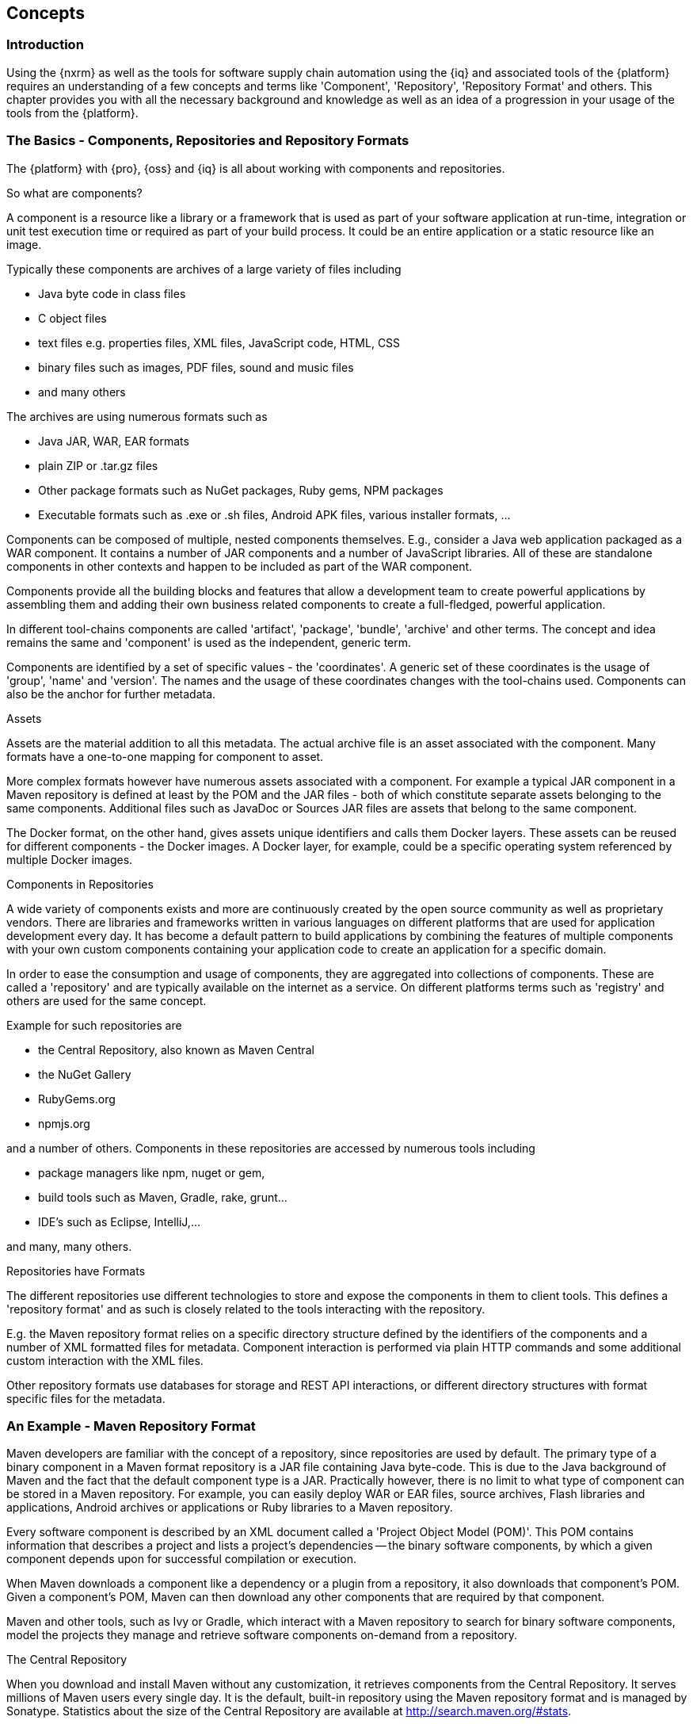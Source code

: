 [[concepts]]
== Concepts

[[concepts-introduction]]
=== Introduction

Using the {nxrm} as well as the tools for software supply chain automation using the {iq} and associated
tools of the {platform} requires an understanding of a few concepts and terms like 'Component', 'Repository',
'Repository Format' and others. This chapter provides you with all the necessary background and knowledge as well
as an idea of a progression in your usage of the tools from the {platform}.

=== The Basics - Components, Repositories and Repository Formats

The {platform} with {pro}, {oss} and {iq} is all about working with components and repositories.

.So what are components?

A component is a resource like a library or a framework that is used as part of your software application at
run-time, integration or unit test execution time or required as part of your build process. It could be an
entire application or a static resource like an image.

Typically these components are archives of a large variety of files including

* Java byte code in class files
* C object files
* text files e.g. properties files, XML files, JavaScript code, HTML, CSS
* binary files such as images, PDF files, sound and music files
* and many others

The archives are using  numerous formats such as

* Java JAR, WAR, EAR formats
* plain ZIP or .tar.gz files
* Other package formats such as NuGet packages, Ruby gems, NPM packages
* Executable formats such as .exe or .sh files, Android APK files, various installer formats, ...

Components can be composed of multiple, nested components themselves. E.g., consider a Java web application
packaged as a WAR component. It contains a number of JAR components and a number of JavaScript libraries. All of
these are standalone components in other contexts and happen to be included as part of the WAR component.

Components provide all the building blocks and features that allow a development team to create powerful
applications by assembling them and adding their own business related components to create a full-fledged,
powerful application.

In different tool-chains components are called 'artifact', 'package', 'bundle', 'archive' and other terms. The
concept and idea remains the same and 'component' is used as the independent, generic term.

Components are identified by a set of specific values - the 'coordinates'. A generic set of these coordinates is
the usage of 'group', 'name' and 'version'. The names and the usage of these coordinates changes with the
tool-chains used. Components can also be the anchor for further metadata.

.Assets

Assets are the material addition to all this metadata. The actual archive file is an asset associated with the
component. Many formats have a one-to-one mapping for component to asset.

More complex formats however have numerous assets associated with a component. For example a typical JAR component
in a Maven repository is defined at least by the POM and the JAR files - both of which constitute separate assets
belonging to the same components. Additional files such as JavaDoc or Sources JAR files are assets that belong to
the same component.

The Docker format, on the other hand, gives assets unique identifiers and calls them Docker layers. These assets
can be reused for different components - the Docker images. A Docker layer, for example, could be a specific
operating system referenced by multiple Docker images.

.Components in Repositories

A wide variety of components exists and more are continuously created by the open source community as well as
proprietary vendors. There are libraries and frameworks written in various languages on different platforms that
are used for application development every day.  It has become a default pattern to build applications by
combining the features of multiple components with your own custom components containing your application code to
create an application for a specific domain.

In order to ease the consumption and usage of components, they are aggregated into collections of
components. These are called a 'repository' and are typically available on the internet as a service. On different
platforms terms such as 'registry' and others are used for the same concept.

Example for such repositories are

- the Central Repository, also known as Maven Central
- the NuGet Gallery
- RubyGems.org
- npmjs.org

and a number of others. Components in these repositories are accessed by numerous tools including

* package managers like npm, nuget or gem, 
* build tools such as Maven, Gradle, rake, grunt...
* IDE's such as Eclipse, IntelliJ,...

and many, many others.

.Repositories have Formats

The different repositories use different technologies to store and expose the components in them to client
tools. This defines a 'repository format' and as such is closely related to the tools interacting with the
repository.

E.g. the Maven repository format relies on a specific directory structure defined by the identifiers of the
components and a number of XML formatted files for metadata. Component interaction is performed via plain HTTP
commands and some additional custom interaction with the XML files.

Other repository formats use databases for storage and REST API interactions, or different directory structures
with format specific files for the metadata.

[[concepts-maven-format]]
=== An Example - Maven Repository Format

Maven developers are familiar with the concept of a repository, since repositories are used by default. The
primary type of a binary component in a Maven format repository is a JAR file containing Java byte-code. This is
due to the Java background of Maven and the fact that the default component type is a JAR. Practically however,
there is no limit to what type of component can be stored in a Maven repository. For example, you can easily
deploy WAR or EAR files, source archives, Flash libraries and applications, Android archives or applications or
Ruby libraries to a Maven repository.

Every software component is described by an XML document called a 'Project Object Model (POM)'. This POM contains
information that describes a project and lists a project's dependencies -- the binary software components, by
which a given component depends upon for successful compilation or execution.

When Maven downloads a component like a dependency or a plugin from a repository, it also downloads that
component's POM. Given a component's POM, Maven can then download any other components that are required by that
component.

Maven and other tools, such as Ivy or Gradle, which interact with a Maven repository to search for binary software
components, model the projects they manage and retrieve software components on-demand from a repository.

.The Central Repository

When you download and install Maven without any customization, it retrieves components from the Central
Repository. It serves millions of Maven users every single day. It is the default, built-in repository using the
Maven repository format and is managed by Sonatype. Statistics about the size of the Central Repository are
available at http://search.maven.org/#stats[http://search.maven.org/#stats].

The Central Repository is the largest repository for Java-based components. It can be easily used from other build
tools as well. You can look at the Central Repository as an example of how Maven repositories operate and how they
are assembled. Here are some of the properties of release repositories such as the Central Repository:

Component Metadata:: All software components added to the Central Repository require proper metadata, including a
Project Object Model (POM) for each component that describes the component itself and any dependencies that
software component might have.

Release Stability:: Once published to the Central Repository, a component and the metadata describing that
component never change. This property of a 'release repository' like the Central Repository guarantees that
projects that depend on releases will be repeatable and stable over time. While new software components are being
published every day, once a component is assigned a release number on the Central Repository, there is a strict
policy against modifying the contents of a software component after a release.

Component Security:: The Central Repository contains cryptographic hashes and PGP signatures that can be used to
verify the authenticity and integrity of software components served and supports connections in a secure manner
via HTTPS.

Performance:: The Central Repository is exposed to the users globally via a high performance content delivery
network of servers.

In addition to the Central Repository, there are a number of major organizations, such as Red Hat, Oracle or the
Apache Software foundation, which maintain separate, additional repositories. Best practice to facilitate these
available repositories is to install {oss} or {pro} and use it to proxy and cache the contents on your own
network.

.Component Coordinates and the Repository Format

Component coordinates create a unique identifier for a component.  Maven coordinates use the following values:
'groupId', 'artifactId', 'version', and 'packaging'. This set of coordinates is often referred to as a 'GAV'
coordinate, which is short for 'Group, Artifact, Version coordinate'. The GAV coordinate standard is the
foundation for Maven's ability to manage dependencies. Four elements of this coordinate system are described
below:

groupId:: A group identifier groups a set of components into a logical group. Groups are often designed to reflect
the organization under which a particular software component is being produced. For example, software components
being produced by the Maven project at the Apache Software Foundation are available under the groupId
`org.apache.maven`.

artifactId:: An 'artifactId' is an identifier for a software component and should be a descriptive name. The
combination of 'groupId' and 'artifactId' must be unique for a specific project.

version:: The version of a project ideally follows the established convention of http://semver.org[semantic
versioning]. For example, if your simple-library component has a major release version of 1, a minor release
version of 2, and point release version of 3, your version would be 1.2.3. Versions can also have alphanumeric
qualifiers which are often used to denote release status. An example of such a qualifier would be a version like
"1.2.3-BETA" where BETA signals a stage of testing meaningful to consumers of a software component.

packaging:: Maven was initially created to handle JAR files, but a Maven repository is completely agnostic about
the type of component it is managing. Packaging can be anything that describes any binary software format
including `zip`, `nar`, `war`, `ear`, `sar`, `aar` and others.

Tools designed to interact Maven repositories translate component coordinates into a URL which corresponds to a
location in a Maven repository. If a tool such as Maven is looking for version `1.2.0` of the `commons-lang` JAR
in the group `org.apache.commons`, this request is translated into:

----
<repoURL>/org/apache/commons/commons-lang/1.2.0/commons-lang-1.2.0.jar
----

Maven also downloads the corresponding POM for commons-lang 1.2.0 from:

----
<repoURL>/org/apache/commons/commons-lang/1.2.0/commons-lang-1.2.0.pom
----

This POM may contain references to other components, which are then retrieved from the same repository using the
same URL patterns.

.Release and Snapshot Repositories

A Maven repository stores two types of components: releases and snapshots. Release repositories are for stable,
static release components. Snapshot repositories are frequently updated repositories that store binary software
components from projects under constant development.

While it is possible to create a repository which serves both release and snapshot components, repositories are
usually segmented into release or snapshot repositories serving different consumers and maintaining different
standards and procedures for deploying components.  Much like the difference between a production network and a
staging network, a release repository is considered a production network and a snapshot repository is more like a
development or a testing network.  While there is a higher level of procedure and ceremony associated with
deploying to a release repository, snapshot components can be deployed and changed frequently without regard for
stability and repeatability concerns.

The two types of components managed by a repository manager are:

Release:: A release component is a component which was created by a specific, versioned release. For example,
consider the `1.2.0` release of the `commons-lang` library stored in the Central Repository. This release
component, `commons-lang-1.2.0.jar`, and the associated POM, `commons-lang-1.2.0.pom`, are static objects which
will never change in the Central Repository. Released components are considered to be solid, stable, and perpetual
in order to guarantee that builds which depend upon them are repeatable over time. The released JAR component is
associated with a PGP signature, an MD5 and SHA check-sum which can be used to verify both the authenticity and
integrity of the binary software component.

Snapshot:: Snapshot components are components generated during the development of a software project. A Snapshot
component has both a version number such as `1.3.0` or `1.3` and a time-stamp in its name. For example, a snapshot
component for `commons-lang 1.3.0` might have the name `commons-lang-1.3.0-20090314.182342-1.jar` the associated
POM, MD5 and SHA hashes would also have a similar name.  To facilitate collaboration during the development of
software components, Maven and other clients that know how to consume snapshot components from a repository also
know how to interrogate the metadata associated with a Snapshot component to retrieve the latest version of a
Snapshot dependency from a repository.

A project under active development produces snapshot components that change over time. A release is comprised of
components which will remain unchanged over time.

Looking at the Maven repository format and associated concepts and ideas allowed you grasp some of the details and
intricacies involved with different tools and repository formats, that will help you appreciate the need for
<<repoman, repository management>>.

[[repoman]]
=== Repository Management

The proliferation of different repository formats and tools accessing them as well as the emergence of more
publicly available repositories has triggered the need to manage access and usage of these repositories and the
components they contain.

In addition, hosting your own private repositories for internal components has proven to be a very efficient
methodology to exchange components during all phases of the software development life cycle. It is considered a
best practice at this stage.

The task of managing all the repositories your development teams interact with can be supported by the use of a
dedicated server application - a repository manager.

Put simply, a repository manager provides two core features:

* the ability to proxy a remote repository and cache components saving both bandwidth and time required to
  retrieve a software component from a remote repository repeatedly, and

* the ability the host a repository providing an organization with a deployment target for internal software
  components.

Just as Source Code Management (SCM) tools are designed to manage source code, repository managers have been
designed to manage and track external dependencies and components generated by your build.

Repository managers are an essential part of any enterprise or open-source software development effort, and they
enable greater collaboration between developers and wider distribution of software, by facilitating the exchange
and usage of binary components.

Once you start to rely on repositories, you realize how easy it is to add a dependency on an open source software
library available in a public repository, and you might start to wonder how you can provide a similar level of
convenience for your own developers. When you install a repository manager, you are bringing the power of a
repository like the Central Repository into your organization. You can use it to proxy the Central Repositories
and other repositories, and host your own repositories for internal and external use.

.Capabilities of a Repository Manager

In addition to these two core features, a repository manager can support the following use cases:

* allows you to manage binary software components through the software development life-cycle,
* search and catalogue software components, 
* control component releases with rules and add automated notifications 
* integrate with external security systems, such as LDAP or Atlassian Crowd
* manage component metadata
* host external components, not available in external repositories
* control access to components and repositories 
* display component dependencies
* browse component archive contents


.Advantages of Using a Repository Manager

Using a repository manager provides a number of benefits including:

* improved software build performance due to faster component download off the local repository manager
* reduced bandwidth usage due to component caching
* higher predictability and scalability due to limited dependency on external repositories
* increased understanding of component usage due to centralized storage of all used components
* simplified developer configuration due to central access configuration to remote repositories and components
on the repository manager
* unified method to provide components to consumers reducing complexity overheads
* improved collaboration due the simplified exchange of binary components

[[supply-chain]]
=== Software Supply Chain Automation

Once you adopt a repository manager as a central point of storage and exchange for all component usage, the
next step is expand its use in your efforts to automate and manage the software supply chain throughout your
software development life-cycle.

Modern software development practices have shifted dramatically from large efforts of writing new code to the
usage of components to assemble applications. This approach limits the amount of code authorship to the
business-specific aspects of your software.

A large number of open source components in the form of libraries, reusable widgets or whole applications,
application servers and others are now available featuring very high levels of quality and feature sets that could
not be implemented as a side effect of your business application development. For example, creating a new web
application framework and business work-flow system just to create a website with a publishing work-flow would be
extremely inefficient.

Development starts with the selection of suitable components for your projects based on comprehensive information
about the components and their characteristics e.g., in terms of licenses used or known security vulnerabilities
available in {pro}. Besides focusing on being a repository manager it includes features, such as the display of
security vulnerabilities as well as license analysis results within search results and the Repository Health Check
reports for a proxy repository.

Software supply chain automation progresses through your daily development efforts, your continuous integration
builds and your release processes all the way to your applications deployed in production environments at your
clients or your own infrastructure.

{iq} provides a number of tools to improve your component usage in your software supply chain allowing you to
automate your processes to ensure high quality output, while increasing your development speed towards continuous
deployment procedures. These include:

- integration with common development environments like the Eclipse IDE
- plugins for continuous integration servers such as Jenkins, Hudson or Eclipse
- visualizations in quality assurance tools like SonarQube
- command line tools for custom integrations
- notifications to monitor component flows

{iq} enables you to ensure the integrity of the modern software supply chain, amplifying the benefits of modern
development facilitating component usage, while reducing associated risks.

